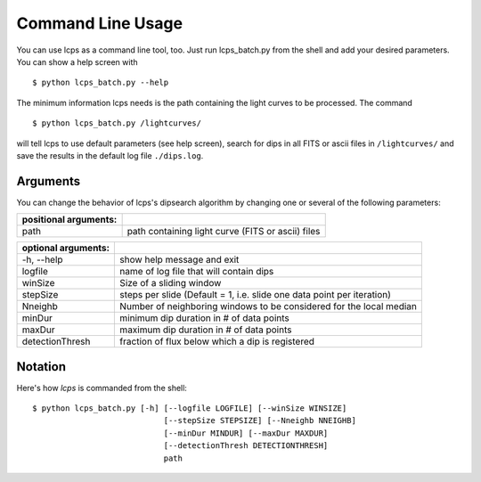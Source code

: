 Command Line Usage
==================

You can use lcps as a command line tool, too. Just run lcps_batch.py from the shell and add your desired parameters. You can show a help screen with ::

   
   $ python lcps_batch.py --help
  
The minimum information lcps needs is the path containing the light curves to be processed. The command ::
   
   $ python lcps_batch.py /lightcurves/
  
will tell lcps to use default parameters (see help screen), search for dips in all FITS or ascii files in ``/lightcurves/`` and save the results in the default log file ``./dips.log``.

Arguments
---------
You can change the behavior of lcps's dipsearch algorithm by changing one or several of the following parameters:

=====================   =======================================================
positional arguments:
=====================   =======================================================
  path                  path containing light curve (FITS or ascii) files
=====================   =======================================================
  
  
===================   =======================================================
optional arguments:
===================   =======================================================
  -h, --help          show help message and exit
  logfile             name of log file that will contain dips
  winSize             Size of a sliding window
  stepSize            steps per slide (Default = 1, i.e. slide one data
                      point per iteration)
  Nneighb             Number of neighboring windows to be considered for the
                      local median
  minDur              minimum dip duration in # of data points
  maxDur              maximum dip duration in # of data points
  detectionThresh     fraction of flux below which a dip is registered                       
===================   =======================================================


Notation
--------
Here's how *lcps* is commanded from the shell::

   $ python lcps_batch.py [-h] [--logfile LOGFILE] [--winSize WINSIZE]
                               [--stepSize STEPSIZE] [--Nneighb NNEIGHB]
                               [--minDur MINDUR] [--maxDur MAXDUR]
                               [--detectionThresh DETECTIONTHRESH]
                               path
